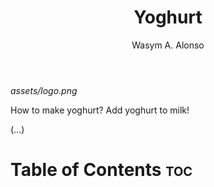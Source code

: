 #+AUTHOR: Wasym A. Alonso
#+TITLE: Yoghurt

#+CAPTION: Yoghurt logo
[[assets/logo.png]]
# License badge
[[https://www.gnu.org/licenses/gpl-3.0.html][https://img.shields.io/badge/License-GPLv3-blue.svg]]

How to make yoghurt? Add yoghurt to milk!

(...)

* Table of Contents :toc:
